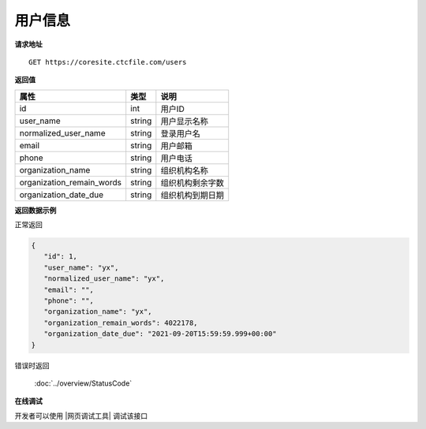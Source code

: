 **用户信息**
==============

**请求地址**

::

   GET https://coresite.ctcfile.com/users

**返回值**

============================= ====== ====================================
属性                          类型   说明
============================= ====== ====================================
id                            int    用户ID
user_name                     string 用户显示名称
normalized_user_name          string 登录用户名
email                         string 用户邮箱
phone                         string 用户电话
organization_name             string 组织机构名称
organization_remain_words     string 组织机构剩余字数
organization_date_due         string 组织机构到期日期
============================= ====== ====================================

**返回数据示例**

正常返回

.. code:: json

   {
      "id": 1,
      "user_name": "yx",
      "normalized_user_name": "yx",
      "email": "",
      "phone": "",
      "organization_name": "yx",
      "organization_remain_words": 4022178,
      "organization_date_due": "2021-09-20T15:59:59.999+00:00"
   }

错误时返回

   :doc:`../overview/StatusCode`

**在线调试**

开发者可以使用 |网页调试工具| 调试该接口

.. |网页调试工具| raw:: html
 
   <a href="https://coresite.ctcfile.com/swagger/index.html#/%E7%94%A8%E6%88%B7%E6%9C%8D%E5%8A%A1/get_users" target="_blank">网页调试工具</a>